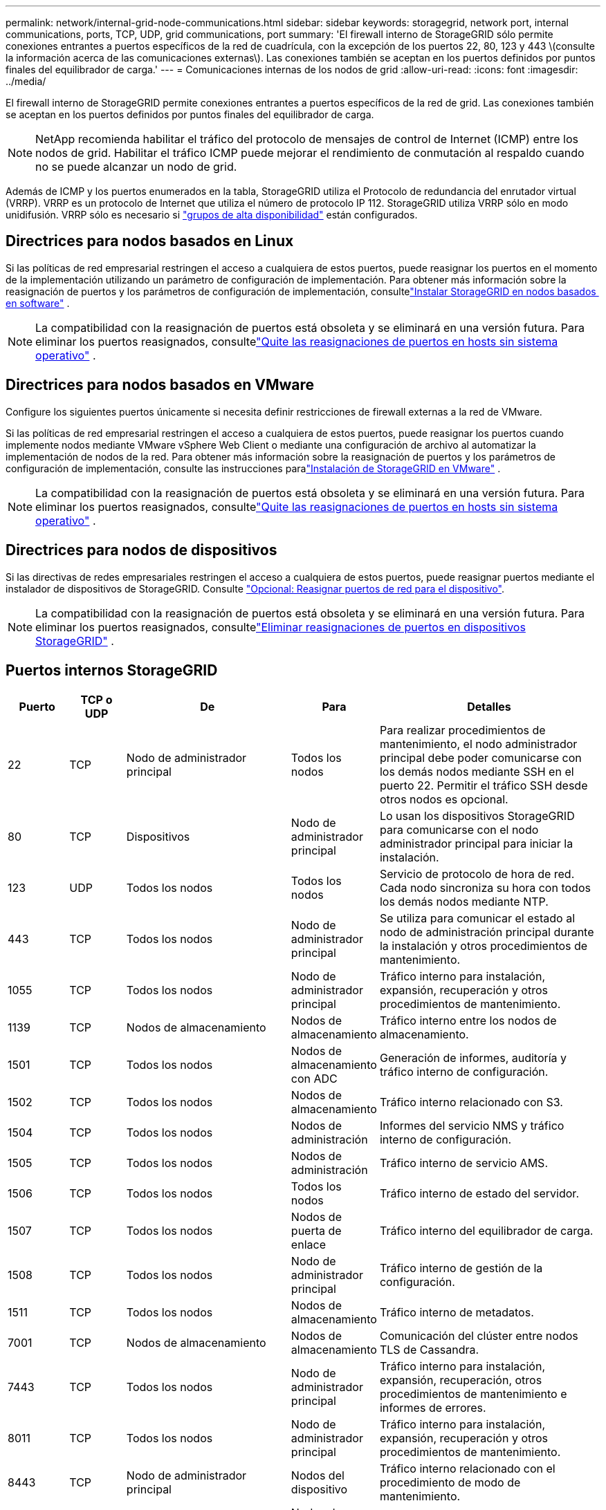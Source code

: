 ---
permalink: network/internal-grid-node-communications.html 
sidebar: sidebar 
keywords: storagegrid, network port, internal communications, ports, TCP, UDP, grid communications, port 
summary: 'El firewall interno de StorageGRID sólo permite conexiones entrantes a puertos específicos de la red de cuadrícula, con la excepción de los puertos 22, 80, 123 y 443 \(consulte la información acerca de las comunicaciones externas\). Las conexiones también se aceptan en los puertos definidos por puntos finales del equilibrador de carga.' 
---
= Comunicaciones internas de los nodos de grid
:allow-uri-read: 
:icons: font
:imagesdir: ../media/


[role="lead"]
El firewall interno de StorageGRID permite conexiones entrantes a puertos específicos de la red de grid. Las conexiones también se aceptan en los puertos definidos por puntos finales del equilibrador de carga.


NOTE: NetApp recomienda habilitar el tráfico del protocolo de mensajes de control de Internet (ICMP) entre los nodos de grid. Habilitar el tráfico ICMP puede mejorar el rendimiento de conmutación al respaldo cuando no se puede alcanzar un nodo de grid.

Además de ICMP y los puertos enumerados en la tabla, StorageGRID utiliza el Protocolo de redundancia del enrutador virtual (VRRP). VRRP es un protocolo de Internet que utiliza el número de protocolo IP 112. StorageGRID utiliza VRRP sólo en modo unidifusión. VRRP sólo es necesario si link:../admin/managing-high-availability-groups.html["grupos de alta disponibilidad"] están configurados.



== Directrices para nodos basados en Linux

Si las políticas de red empresarial restringen el acceso a cualquiera de estos puertos, puede reasignar los puertos en el momento de la implementación utilizando un parámetro de configuración de implementación.  Para obtener más información sobre la reasignación de puertos y los parámetros de configuración de implementación, consultelink:../swnodes/index.html["Instalar StorageGRID en nodos basados ​​en software"] .


NOTE: La compatibilidad con la reasignación de puertos está obsoleta y se eliminará en una versión futura. Para eliminar los puertos reasignados, consultelink:../maintain/removing-port-remaps-on-bare-metal-hosts.html["Quite las reasignaciones de puertos en hosts sin sistema operativo"] .



== Directrices para nodos basados en VMware

Configure los siguientes puertos únicamente si necesita definir restricciones de firewall externas a la red de VMware.

Si las políticas de red empresarial restringen el acceso a cualquiera de estos puertos, puede reasignar los puertos cuando implemente nodos mediante VMware vSphere Web Client o mediante una configuración de archivo al automatizar la implementación de nodos de la red.  Para obtener más información sobre la reasignación de puertos y los parámetros de configuración de implementación, consulte las instrucciones paralink:../swnodes/index.html["Instalación de StorageGRID en VMware"] .


NOTE: La compatibilidad con la reasignación de puertos está obsoleta y se eliminará en una versión futura. Para eliminar los puertos reasignados, consultelink:../maintain/removing-port-remaps-on-bare-metal-hosts.html["Quite las reasignaciones de puertos en hosts sin sistema operativo"] .



== Directrices para nodos de dispositivos

Si las directivas de redes empresariales restringen el acceso a cualquiera de estos puertos, puede reasignar puertos mediante el instalador de dispositivos de StorageGRID. Consulte https://docs.netapp.com/us-en/storagegrid-appliances/installconfig/optional-remapping-network-ports-for-appliance.html["Opcional: Reasignar puertos de red para el dispositivo"^].


NOTE: La compatibilidad con la reasignación de puertos está obsoleta y se eliminará en una versión futura. Para eliminar los puertos reasignados, consultelink:../maintain/removing-port-remaps.html["Eliminar reasignaciones de puertos en dispositivos StorageGRID"] .



== Puertos internos StorageGRID

[cols="1a,1a,1a,1a,4a"]
|===
| Puerto | TCP o UDP | De | Para | Detalles 


 a| 
22
 a| 
TCP
 a| 
Nodo de administrador principal
 a| 
Todos los nodos
 a| 
Para realizar procedimientos de mantenimiento, el nodo administrador principal debe poder comunicarse con los demás nodos mediante SSH en el puerto 22. Permitir el tráfico SSH desde otros nodos es opcional.



 a| 
80
 a| 
TCP
 a| 
Dispositivos
 a| 
Nodo de administrador principal
 a| 
Lo usan los dispositivos StorageGRID para comunicarse con el nodo administrador principal para iniciar la instalación.



 a| 
123
 a| 
UDP
 a| 
Todos los nodos
 a| 
Todos los nodos
 a| 
Servicio de protocolo de hora de red. Cada nodo sincroniza su hora con todos los demás nodos mediante NTP.



 a| 
443
 a| 
TCP
 a| 
Todos los nodos
 a| 
Nodo de administrador principal
 a| 
Se utiliza para comunicar el estado al nodo de administración principal durante la instalación y otros procedimientos de mantenimiento.



 a| 
1055
 a| 
TCP
 a| 
Todos los nodos
 a| 
Nodo de administrador principal
 a| 
Tráfico interno para instalación, expansión, recuperación y otros procedimientos de mantenimiento.



 a| 
1139
 a| 
TCP
 a| 
Nodos de almacenamiento
 a| 
Nodos de almacenamiento
 a| 
Tráfico interno entre los nodos de almacenamiento.



 a| 
1501
 a| 
TCP
 a| 
Todos los nodos
 a| 
Nodos de almacenamiento con ADC
 a| 
Generación de informes, auditoría y tráfico interno de configuración.



 a| 
1502
 a| 
TCP
 a| 
Todos los nodos
 a| 
Nodos de almacenamiento
 a| 
Tráfico interno relacionado con S3.



 a| 
1504
 a| 
TCP
 a| 
Todos los nodos
 a| 
Nodos de administración
 a| 
Informes del servicio NMS y tráfico interno de configuración.



 a| 
1505
 a| 
TCP
 a| 
Todos los nodos
 a| 
Nodos de administración
 a| 
Tráfico interno de servicio AMS.



 a| 
1506
 a| 
TCP
 a| 
Todos los nodos
 a| 
Todos los nodos
 a| 
Tráfico interno de estado del servidor.



 a| 
1507
 a| 
TCP
 a| 
Todos los nodos
 a| 
Nodos de puerta de enlace
 a| 
Tráfico interno del equilibrador de carga.



 a| 
1508
 a| 
TCP
 a| 
Todos los nodos
 a| 
Nodo de administrador principal
 a| 
Tráfico interno de gestión de la configuración.



 a| 
1511
 a| 
TCP
 a| 
Todos los nodos
 a| 
Nodos de almacenamiento
 a| 
Tráfico interno de metadatos.



 a| 
7001
 a| 
TCP
 a| 
Nodos de almacenamiento
 a| 
Nodos de almacenamiento
 a| 
Comunicación del clúster entre nodos TLS de Cassandra.



 a| 
7443
 a| 
TCP
 a| 
Todos los nodos
 a| 
Nodo de administrador principal
 a| 
Tráfico interno para instalación, expansión, recuperación, otros procedimientos de mantenimiento e informes de errores.



 a| 
8011
 a| 
TCP
 a| 
Todos los nodos
 a| 
Nodo de administrador principal
 a| 
Tráfico interno para instalación, expansión, recuperación y otros procedimientos de mantenimiento.



 a| 
8443
 a| 
TCP
 a| 
Nodo de administrador principal
 a| 
Nodos del dispositivo
 a| 
Tráfico interno relacionado con el procedimiento de modo de mantenimiento.



 a| 
9042
 a| 
TCP
 a| 
Nodos de almacenamiento
 a| 
Nodos de almacenamiento
 a| 
Puerto de cliente Cassandra.



 a| 
9999
 a| 
TCP
 a| 
Todos los nodos
 a| 
Todos los nodos
 a| 
Tráfico interno para múltiples servicios. Incluye procedimientos de mantenimiento, mediciones y actualizaciones de redes.



 a| 
10226
 a| 
TCP
 a| 
Nodos de almacenamiento
 a| 
Nodo de administrador principal
 a| 
Los dispositivos StorageGRID lo utilizan para reenviar paquetes AutoSupport desde E-Series SANtricity System Manager al nodo de administración principal.



 a| 
10342
 a| 
TCP
 a| 
Todos los nodos
 a| 
Nodo de administrador principal
 a| 
Tráfico interno para instalación, expansión, recuperación y otros procedimientos de mantenimiento.



 a| 
18000
 a| 
TCP
 a| 
Nodos de almacenamiento/administrador
 a| 
Nodos de almacenamiento con ADC
 a| 
Tráfico interno del servicio de cuentas.



 a| 
18001
 a| 
TCP
 a| 
Nodos de almacenamiento/administrador
 a| 
Nodos de almacenamiento con ADC
 a| 
Tráfico interno de Federación de identidades.



 a| 
18002
 a| 
TCP
 a| 
Nodos de almacenamiento/administrador
 a| 
Nodos de almacenamiento
 a| 
Tráfico de API interno relacionado con los protocolos de objetos.



 a| 
18003
 a| 
TCP
 a| 
Nodos de almacenamiento/administrador
 a| 
Nodos de almacenamiento con ADC
 a| 
Servicios de plataforma tráfico interno.



 a| 
18017
 a| 
TCP
 a| 
Nodos de almacenamiento/administrador
 a| 
Nodos de almacenamiento
 a| 
Tráfico interno del servicio Data mover para Cloud Storage Pools.



 a| 
18019
 a| 
TCP
 a| 
Nodos de almacenamiento
 a| 
Nodos de almacenamiento
 a| 
Tráfico interno del servicio de fragmentos para la codificación de borrado.



 a| 
18082
 a| 
TCP
 a| 
Nodos de almacenamiento/administrador
 a| 
Nodos de almacenamiento
 a| 
Tráfico interno relacionado con S3.



 a| 
18086
 a| 
TCP
 a| 
Todos los nodos de cuadrícula
 a| 
Todos los nodos de almacenamiento
 a| 
Tráfico interno relacionado con el servicio LDR.



 a| 
18200
 a| 
TCP
 a| 
Nodos de almacenamiento/administrador
 a| 
Nodos de almacenamiento
 a| 
Estadísticas adicionales acerca de las solicitudes de cliente.



 a| 
19000
 a| 
TCP
 a| 
Nodos de almacenamiento/administrador
 a| 
Nodos de almacenamiento con ADC
 a| 
Tráfico interno del servicio Keystone.

|===
.Información relacionada
link:external-communications.html["Comunicaciones externas"]
